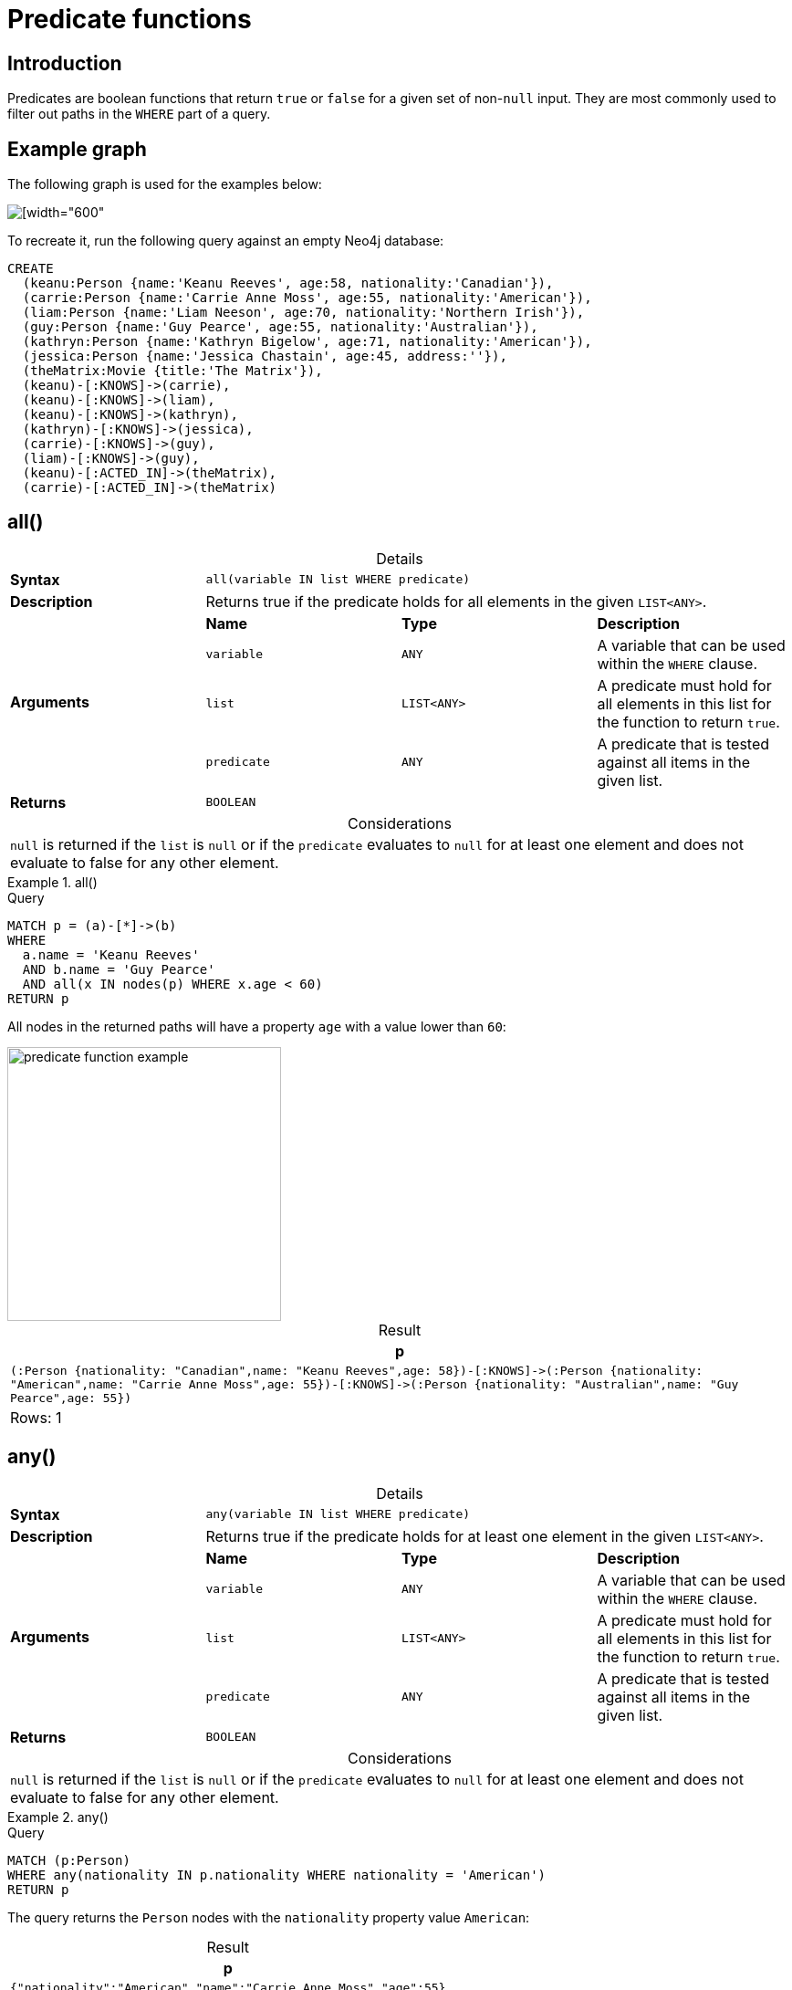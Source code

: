 :description: Predicates are boolean functions that return `true` or `false` for a given set of non-`null` input.
:table-caption!:

[[query-functions-predicate]]
= Predicate functions

== Introduction

Predicates are boolean functions that return `true` or `false` for a given set of non-`null` input.
They are most commonly used to filter out paths in the `WHERE` part of a query.

== Example graph

The following graph is used for the examples below:

image::graph_predicate_functions.svg[[width="600",role="middle"]

To recreate it, run the following query against an empty Neo4j database:

[source, cypher, role=test-setup]
----
CREATE
  (keanu:Person {name:'Keanu Reeves', age:58, nationality:'Canadian'}),
  (carrie:Person {name:'Carrie Anne Moss', age:55, nationality:'American'}),
  (liam:Person {name:'Liam Neeson', age:70, nationality:'Northern Irish'}),
  (guy:Person {name:'Guy Pearce', age:55, nationality:'Australian'}),
  (kathryn:Person {name:'Kathryn Bigelow', age:71, nationality:'American'}),
  (jessica:Person {name:'Jessica Chastain', age:45, address:''}),
  (theMatrix:Movie {title:'The Matrix'}),
  (keanu)-[:KNOWS]->(carrie),
  (keanu)-[:KNOWS]->(liam),
  (keanu)-[:KNOWS]->(kathryn),
  (kathryn)-[:KNOWS]->(jessica),
  (carrie)-[:KNOWS]->(guy),
  (liam)-[:KNOWS]->(guy),
  (keanu)-[:ACTED_IN]->(theMatrix),
  (carrie)-[:ACTED_IN]->(theMatrix)
----

[[functions-all]]
== all()

.Details
|===
| *Syntax* 3+| `all(variable IN list WHERE predicate)`
| *Description* 3+| Returns true if the predicate holds for all elements in the given `LIST<ANY>`.
.4+| *Arguments* | *Name* | *Type* | *Description*
| `variable` | `ANY` | A variable that can be used within the `WHERE` clause.
| `list` | `LIST<ANY>` | A predicate must hold for all elements in this list for the function to return `true`.
| `predicate` | `ANY` | A predicate that is tested against all items in the given list.
| *Returns* 3+| `BOOLEAN`
|===

.Considerations
|===
| `null` is returned if the `list` is `null` or if the `predicate` evaluates to `null` for at least one element and does not evaluate to false for any other element.
|===

.+all()+
======

.Query
[source, cypher, indent=0]
----
MATCH p = (a)-[*]->(b)
WHERE
  a.name = 'Keanu Reeves'
  AND b.name = 'Guy Pearce'
  AND all(x IN nodes(p) WHERE x.age < 60)
RETURN p
----

All nodes in the returned paths will have a property `age` with a value lower than `60`:

image::predicate_function_example.svg[width="300",role="middle"]

.Result
[role="queryresult",options="header,footer",cols="1*<m"]
|===

| +p+
| +(:Person {nationality: "Canadian",name: "Keanu Reeves",age: 58})-[:KNOWS]->(:Person {nationality: "American",name: "Carrie Anne Moss",age: 55})-[:KNOWS]->(:Person {nationality: "Australian",name: "Guy Pearce",age: 55})+
1+d|Rows: 1

|===

======


[[functions-any]]
== any()

.Details
|===
| *Syntax* 3+| `any(variable IN list WHERE predicate)`
| *Description* 3+| Returns true if the predicate holds for at least one element in the given `LIST<ANY>`.
.4+| *Arguments* | *Name* | *Type* | *Description*
| `variable` | `ANY` | A variable that can be used within the `WHERE` clause.
| `list` | `LIST<ANY>` | A predicate must hold for all elements in this list for the function to return `true`.
| `predicate` | `ANY` | A predicate that is tested against all items in the given list.
| *Returns* 3+| `BOOLEAN`
|===

.Considerations
|===
| `null` is returned if the `list` is `null` or if the `predicate` evaluates to `null` for at least one element and does not evaluate to false for any other element.
|===

.+any()+
======

.Query
[source, cypher, indent=0]
----
MATCH (p:Person)
WHERE any(nationality IN p.nationality WHERE nationality = 'American')
RETURN p
----

The query returns the `Person` nodes with the `nationality` property value `American`:

.Result
[role="queryresult",options="header,footer",cols="1*<m"]
|===

| +p+
| +{"nationality":"American","name":"Carrie Anne Moss","age":55}+
| +{"nationality":"American","name":"Kathryn Bigelow","age":71}+

1+d|Rows: 2

|===

======


[[functions-exists]]
== exists()

.Details
|===
| *Syntax* 3+| `exists(input)`
| *Description* 3+| Returns true if a match for the pattern exists in the graph.
.2+| *Arguments* | *Name* | *Type* | *Description*
| `input` | `ANY` | A pattern to verify the existence of.
| *Returns* 3+| `BOOLEAN`
|===

.Considerations
|===
| `null` is returned if `input` is `null`.
|===

[NOTE]
====
To check if a property is not `null` use the xref::syntax/operators.adoc#cypher-comparison[`IS NOT NULL` predicate].
====

.+exists()+
======

.Query
[source, cypher, indent=0]
----
MATCH (p:Person)
RETURN
  p.name AS name,
  exists((p)-[:ACTED_IN]->()) AS has_acted_in_rel
----

This query returns the `name` property of every `Person` node, along with a boolean (`true` or `false`) indicating if those nodes have an `ACTED_IN` relationship in the graph.

.Result
[role="queryresult",options="header,footer",cols="2*<m"]
|===

| name | has_acted_in_rel
| "Carrie Anne Moss" | true
| "Keanu Reeves" | true
| "Liam Neeson" | false
| "Guy Pearce" | false
| "Kathryn Bigelow" | false
| "Jessica Chastain" | false
2+d|Rows: 6

|===

======

[NOTE]
====
The *function* `exists()` looks similar to `EXISTS` *subqueries*, but they are not related.
See xref::subqueries/existential.adoc[] for more information.
====


[[functions-isempty]]
== isEmpty()

.Details
|===
| *Syntax* 3+| `isEmpty(input)`
| *Description* 3+| Checks whether a `STRING`, `MAP` or `LIST<ANY>` is empty.
.2+| *Arguments* | *Name* | *Type* | *Description*
| `input` | `STRING \| MAP \| LIST<ANY>` | A value to be checked for emptiness.
| *Returns* 3+| `BOOLEAN`
|===

.+isEmpty(list)+
======

.Query
[source, cypher]
----
MATCH (p:Person)
WHERE NOT isEmpty(p.nationality)
RETURN p.name, p.nationality
----

This query returns every `Person` node in the graph with a set `nationality` property value (i.e., all `Person` nodes except for `Jessica Chastain`):

.Result
[role="queryresult",options="header,footer",cols="2*<m"]
|===
| p.name | p.nationality
| "Keanu Reeves" | "Canadian"
| "Carrie Anne Moss" | "American"
| "Liam Neeson" | "Northern Irish"
| "Guy Pearce" | "Australian"
| "Kathryn Bigelow" | "American"
2+d|Rows: 5
|===

======

.+isEmpty(map)+
======

.Query
[source, cypher, indent=0]
----
MATCH (n)
WHERE isEmpty(properties(n))
RETURN n
----

Because the example graph contains no empty nodes, nothing is returned:

.Result
----
(no changes, no records)
----

======


.+isEmpty(string)+
======

.Query
[source, cypher, indent=0]
----
MATCH (p:Person)
WHERE isEmpty(p.address)
RETURN p.name AS name
----

The `name` property of each node that has an empty `STRING` `address` property is returned:

.Result
[role="queryresult",options="header,footer",cols="1*<m"]
|===

| name
| "Jessica Chastain"
1+d|Rows: 1

|===

======

[NOTE]
====
The function `isEmpty()`, like most other Cypher functions, returns `null` if `null` is passed in to the function.
That means that a predicate `isEmpty(n.address)` will filter out all nodes where the `address` property is not set.
Thus, `isEmpty()` is not suited to test for `null`-values.
xref:syntax/operators.adoc#cypher-comparison[`IS NULL` or `IS NOT NULL`] should be used for that purpose.
====


[[functions-none]]
== none()

.Details
|===
| *Syntax* 3+| `none(variable IN list WHERE predicate)`
| *Description* 3+| Returns true if the predicate holds for no element in the given `LIST<ANY>`.
.4+| *Arguments* | *Name* | *Type* | *Description*
| `variable` | `ANY` | A variable that can be used within the `WHERE` clause.
| `list` | `LIST<ANY>` | A predicate must hold for all elements in this list for the function to return `true`.
| `predicate` | `ANY` | A predicate that is tested against all items in the given list.
| *Returns* 3+| `BOOLEAN`
|===

.Considerations
|===
| `null` is returned if the `list` is `null`, or if the `predicate` evaluates to `null` for at least one element and does not evaluate to `true` for any other element.
|===

.+none()+
======

.Query
[source, cypher, indent=0]
----
MATCH p = (n)-[*]->(b)
WHERE
  n.name = 'Keanu Reeves'
  AND none(x IN nodes(p) WHERE x.age > 60)
RETURN p
----

No node in the returned path has an `age` property with a greater value than `60`:

image::predicate_function_example.svg[width="300",role="middle"]


.Result
[role="queryresult",options="header,footer",cols="1*<m"]
|===

| p
| (:Person {nationality: "Canadian",name: "Keanu Reeves",age: 58})-[:KNOWS]->(:Person {nationality: "American",name: "Carrie Anne Moss",age: 55})
| (:Person {nationality: "Canadian",name: "Keanu Reeves",age: 58})-[:KNOWS]->(:Person {nationality: "American",name: "Carrie Anne Moss",age: 55})-[:KNOWS]->(:Person {nationality: "Australian",name: "Guy Pearce",age: 55})
1+d|Rows: 2

|===

======


[[functions-single]]
== single()

.Details
|===
| *Syntax* 3+| `single(variable IN list WHERE predicate)`
| *Description* 3+| Returns true if the predicate holds for exactly one of the elements in the given `LIST<ANY>`.
.4+| *Arguments* | *Name* | *Type* | *Description*
| `variable` | `ANY` | A variable that can be used within the `WHERE` clause.
| `list` | `LIST<ANY>` | A predicate must hold for all elements in this list for the function to return `true`.
| `predicate` | `ANY` | A predicate that is tested against all items in the given list.
| *Returns* 3+| `BOOLEAN`
|===

.Considerations
|===
| `null` is returned if the `list` is `null`, or if the `predicate` evaluates to `null` for at least one element and does not evaluate to `true` for any other element.
|===

.+single()+
======

.Query
[source, cypher, indent=0]
----
MATCH p = (n)-->(b)
WHERE
  n.name = 'Keanu Reeves'
  AND single(x IN nodes(p) WHERE x.nationality = 'Northern Irish')
RETURN p
----

In every returned path there is exactly one node which has the `nationality` property value `Northern Irish`:

.Result
[role="queryresult",options="header,footer",cols="1*<m"]
|===

| p
| (:Person {nationality: "Canadian",name: "Keanu Reeves",age: 58})-[:KNOWS]->(:Person {nationality: "Northern Irish",name: "Liam Neeson",age: 70})
1+d|Rows: 1

|===

======
